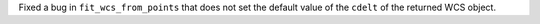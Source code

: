 Fixed a bug in ``fit_wcs_from_points`` that does not set the default value of the ``cdelt`` of the returned WCS object.

